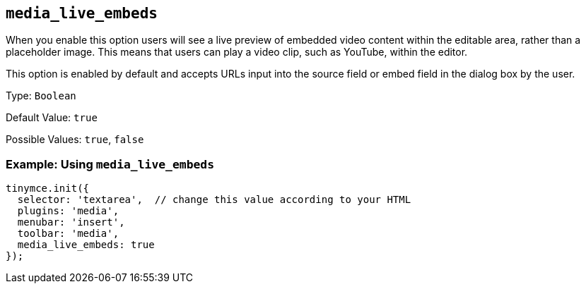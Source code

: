 == `+media_live_embeds+`

When you enable this option users will see a live preview of embedded video content within the editable area, rather than a placeholder image. This means that users can play a video clip, such as YouTube, within the editor.

This option is enabled by default and accepts URLs input into the source field or embed field in the dialog box by the user.

Type: `+Boolean+`

Default Value: `+true+`

Possible Values: `+true+`, `+false+`

=== Example: Using `+media_live_embeds+`

[source,js]
----
tinymce.init({
  selector: 'textarea',  // change this value according to your HTML
  plugins: 'media',
  menubar: 'insert',
  toolbar: 'media',
  media_live_embeds: true
});
----

